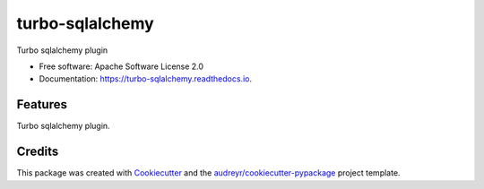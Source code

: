 ===============================
turbo-sqlalchemy
===============================


.. image:: https://img.shields.io/pypi/v/turbo_sqlalchemy.svg
        :target: https://pypi.python.org/pypi/turbo_sqlalchemy

.. image:: https://img.shields.io/travis/wecatch/turbo_sqlalchemy.svg
        :target: https://travis-ci.org/wecatch/turbo_sqlalchemy

.. image:: https://readthedocs.org/projects/turbo-sqlalchemy/badge/?version=latest
        :target: https://turbo-sqlalchemy.readthedocs.io/en/latest/?badge=latest
        :alt: Documentation Status

.. image:: https://pyup.io/repos/github/wecatch/turbo_sqlalchemy/shield.svg
     :target: https://pyup.io/repos/github/wecatch/turbo_sqlalchemy/
     :alt: Updates


Turbo sqlalchemy plugin


* Free software: Apache Software License 2.0
* Documentation: https://turbo-sqlalchemy.readthedocs.io.


Features
--------

Turbo sqlalchemy plugin.

Credits
---------

This package was created with Cookiecutter_ and the `audreyr/cookiecutter-pypackage`_ project template.

.. _Cookiecutter: https://github.com/audreyr/cookiecutter
.. _`audreyr/cookiecutter-pypackage`: https://github.com/audreyr/cookiecutter-pypackage

